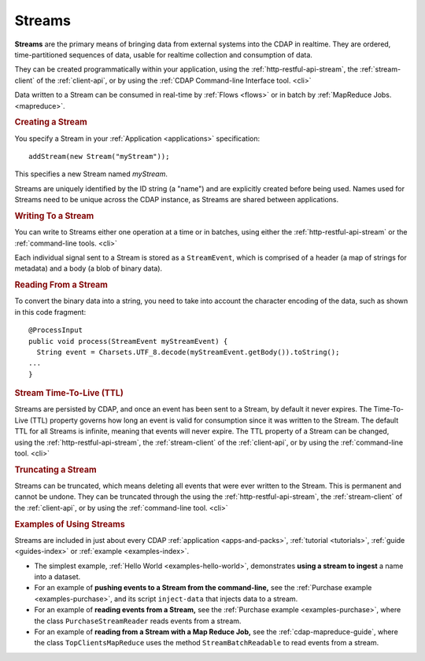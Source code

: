 .. meta::
    :author: Cask Data, Inc.
    :copyright: Copyright © 2014 Cask Data, Inc.

.. _streams:

============================================
Streams
============================================

**Streams** are the primary means of bringing data from external systems into the CDAP in realtime.
They are ordered, time-partitioned sequences of data, usable for realtime collection and consumption of data.

They can be created programmatically within your application, using the
:ref:`http-restful-api-stream`, the :ref:`stream-client` of the :ref:`client-api`, or by
using the :ref:`CDAP Command-line Interface tool. <cli>` 

Data written to a Stream can be consumed in real-time by :ref:`Flows <flows>` or in batch
by :ref:`MapReduce Jobs. <mapreduce>`.


.. rubric:: Creating a Stream

You specify a Stream in your :ref:`Application <applications>` specification::

  addStream(new Stream("myStream"));

This specifies a new Stream named *myStream*. 

Streams are uniquely identified by the ID string (a "name") and are explicitly created
before being used. Names used for Streams need to be unique across the CDAP instance, as
Streams are shared between applications.


.. rubric::  Writing To a Stream

You can write to Streams either one operation at a time or in batches, using either the
:ref:`http-restful-api-stream` or the :ref:`command-line tools. <cli>`

Each individual signal sent to a Stream is stored as a ``StreamEvent``, which is comprised
of a header (a map of strings for metadata) and a body (a blob of binary data).


.. rubric::  Reading From a Stream

To convert the binary data into a string, you need to take into account the character
encoding of the data, such as shown in this code fragment::

  @ProcessInput
  public void process(StreamEvent myStreamEvent) {
    String event = Charsets.UTF_8.decode(myStreamEvent.getBody()).toString();
  ...
  }


.. rubric::  Stream Time-To-Live (TTL)

Streams are persisted by CDAP, and once an event has been sent to a Stream, by default it
never expires. The Time-To-Live (TTL) property governs how long an event is valid for
consumption since it was written to the Stream. The default TTL for all Streams is
infinite, meaning that events will never expire. The TTL property of a Stream can be
changed, using the :ref:`http-restful-api-stream`, the :ref:`stream-client` of the
:ref:`client-api`, or by using the :ref:`command-line tool. <cli>`


.. rubric::  Truncating a Stream

Streams can be truncated, which means deleting all events that were ever written to the
Stream. This is permanent and cannot be undone. They can be truncated through the using
the :ref:`http-restful-api-stream`, the :ref:`stream-client` of the :ref:`client-api`, or
by using the :ref:`command-line tool. <cli>`



.. rubric::  Examples of Using Streams

Streams are included in just about every CDAP :ref:`application <apps-and-packs>`,
:ref:`tutorial <tutorials>`, :ref:`guide <guides-index>` or :ref:`example <examples-index>`.

- The simplest example, :ref:`Hello World <examples-hello-world>`, demonstrates **using a
  stream to ingest** a name into a dataset.

- For an example of **pushing events to a Stream from the command-line,** see the :ref:`Purchase
  example <examples-purchase>`, and its script ``inject-data`` that injects data to a stream.

- For an example of **reading events from a Stream,** see the 
  :ref:`Purchase example <examples-purchase>`, where the class ``PurchaseStreamReader``
  reads events from a stream. 

- For an example of **reading from a Stream with a Map Reduce Job,** see the 
  :ref:`cdap-mapreduce-guide`, where the class ``TopClientsMapReduce`` uses the method
  ``StreamBatchReadable`` to read events from a stream.


